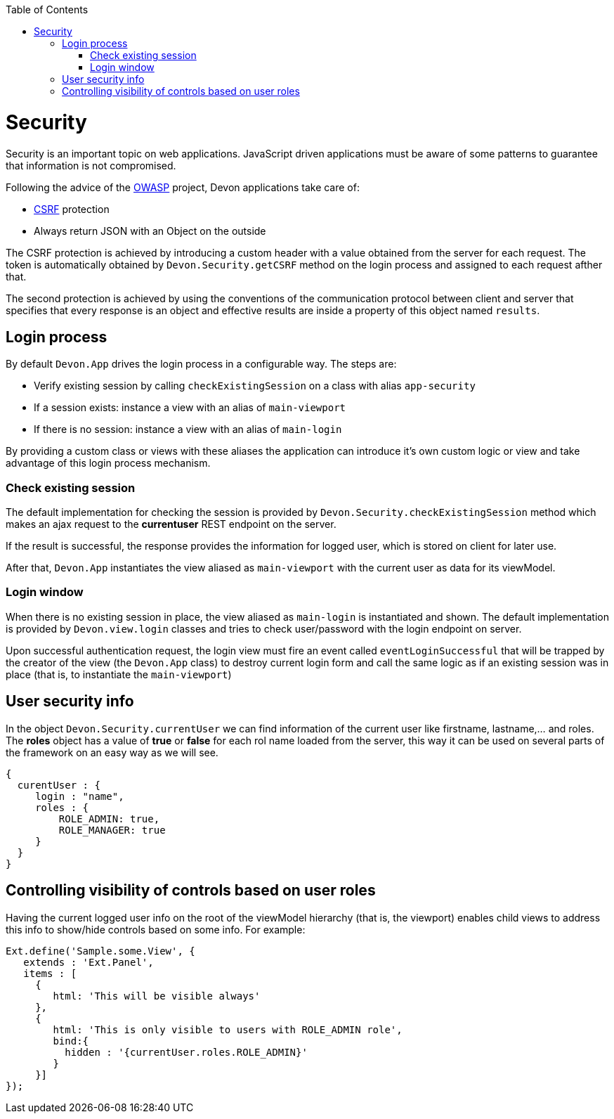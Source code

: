:toc: macro
toc::[]

= Security

Security is an important topic on web applications. JavaScript driven applications must be aware of some patterns to guarantee that information is not compromised.

Following the advice of the https://www.owasp.org/index.php/Main_Page[OWASP] project, Devon applications take care of:

* http://en.wikipedia.org/wiki/Cross-site_request_forgery[CSRF] protection
* Always return JSON with an Object on the outside

The CSRF protection is achieved by introducing a custom header with a value obtained from the server for each request. The token is automatically obtained by `Devon.Security.getCSRF` method on the login process and assigned to each request afther that.

The second protection is achieved by using the conventions of the communication protocol between client and server that specifies that every response is an object and effective results are inside a property of this object named `results`.

== Login process

By default `Devon.App` drives the login process in a configurable way. The steps are:

* Verify existing session by calling `checkExistingSession` on a class with alias `app-security`
* If a session exists: instance a view with an alias of `main-viewport`
* If there is no session: instance a view with an alias of `main-login`

By providing a custom class or views with these aliases the application can introduce it's own custom logic or view and take advantage of this login process mechanism.


=== Check existing session

The default implementation for checking the session is provided by `Devon.Security.checkExistingSession` method which makes an ajax request to the *currentuser* REST endpoint on the server.

If the result is successful, the response provides the information for logged user, which is stored on client for later use.

After that, `Devon.App` instantiates the view aliased as `main-viewport` with the current user as data for its viewModel.

=== Login window

When there is no existing session in place, the view aliased as `main-login` is instantiated and shown. The default implementation is provided by `Devon.view.login` classes and tries to check user/password with the login endpoint on server.

Upon successful authentication request, the login view must fire an event called `eventLoginSuccessful` that will be trapped by the creator of the view (the `Devon.App` class) to destroy current login form and call the same logic as if an existing session was in place (that is, to instantiate the `main-viewport`)


== User security info

In the object `Devon.Security.currentUser` we can find information of the current user like firstname, lastname,... and roles. The *roles* object has a value of *true* or *false* for each rol name loaded from the server, this way it can be used on several parts of the framework on an easy way as we will see.

[source,javascript]
----
{
  curentUser : {
     login : "name",
     roles : {
         ROLE_ADMIN: true,
         ROLE_MANAGER: true
     }
  }
}
----


== Controlling visibility of controls based on user roles

Having the current logged user info on the root of the viewModel hierarchy (that is, the viewport) enables child views to address this info to show/hide controls based on some info. For example:

[source,javascript]
----
Ext.define('Sample.some.View', {
   extends : 'Ext.Panel',
   items : [
     {
        html: 'This will be visible always'
     },
     {
        html: 'This is only visible to users with ROLE_ADMIN role',
        bind:{
          hidden : '{currentUser.roles.ROLE_ADMIN}'
        }
     }]
});
----
